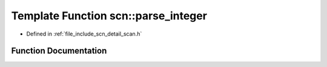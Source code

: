 .. _exhale_function_group__scanning_1ga99c90f7e86a7d2568491ae58c202b23b:

Template Function scn::parse_integer
====================================

- Defined in :ref:`file_include_scn_detail_scan.h`


Function Documentation
----------------------


.. doxygenfunction:: scn::parse_integer(basic_string_view<CharT>, T&, int)
